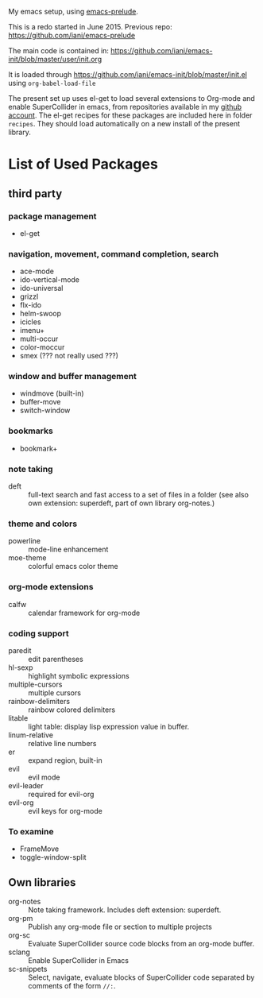 My emacs setup, using  [[https://github.com/bbatsov/prelude][emacs-prelude]].

This is a redo started in June 2015.  Previous repo: https://github.com/iani/emacs-prelude

The main code is contained in: https://github.com/iani/emacs-init/blob/master/user/init.org

It is loaded through https://github.com/iani/emacs-init/blob/master/init.el using =org-babel-load-file=

The present set up uses el-get to load several extensions to Org-mode and enable SuperCollider in emacs, from repositories available in my [[https://github.com/iani][github account]].  The el-get recipes for these packages are included here in folder =recipes=.  They should load automatically on a new install of the present library.

* List of Used Packages
** third party
*** package management

- el-get

*** navigation, movement, command completion, search
- ace-mode
- ido-vertical-mode
- ido-universal
- grizzl
- flx-ido
- helm-swoop
- icicles
- imenu+
- multi-occur
- color-moccur
- smex (??? not really used ???)

*** window and buffer management
- windmove (built-in)
- buffer-move
- switch-window
*** bookmarks
- bookmark+

*** note taking
- deft :: full-text search and fast access to a set of files in a folder (see also own extension: superdeft, part of own library org-notes.)
*** theme and colors

- powerline :: mode-line enhancement
- moe-theme :: colorful emacs color theme

*** org-mode extensions
- calfw :: calendar framework for org-mode

*** coding support
- paredit :: edit parentheses
- hl-sexp :: highlight symbolic expressions
- multiple-cursors :: multiple cursors
- rainbow-delimiters :: rainbow colored delimiters
- litable :: light table: display lisp expression value in buffer.
- linum-relative :: relative line numbers
- er :: expand region, built-in
- evil :: evil mode
- evil-leader :: required for evil-org
- evil-org :: evil keys for org-mode

*** To examine

- FrameMove
- toggle-window-split
** Own libraries

- org-notes :: Note taking framework.  Includes deft extension: superdeft.
- org-pm :: Publish any org-mode file or section to multiple projects
- org-sc :: Evaluate SuperCollider source code blocks from an org-mode buffer.
- sclang :: Enable SuperCollider in Emacs
- sc-snippets :: Select, navigate, evaluate blocks of SuperCollider code separated by comments of the form =//:=.
